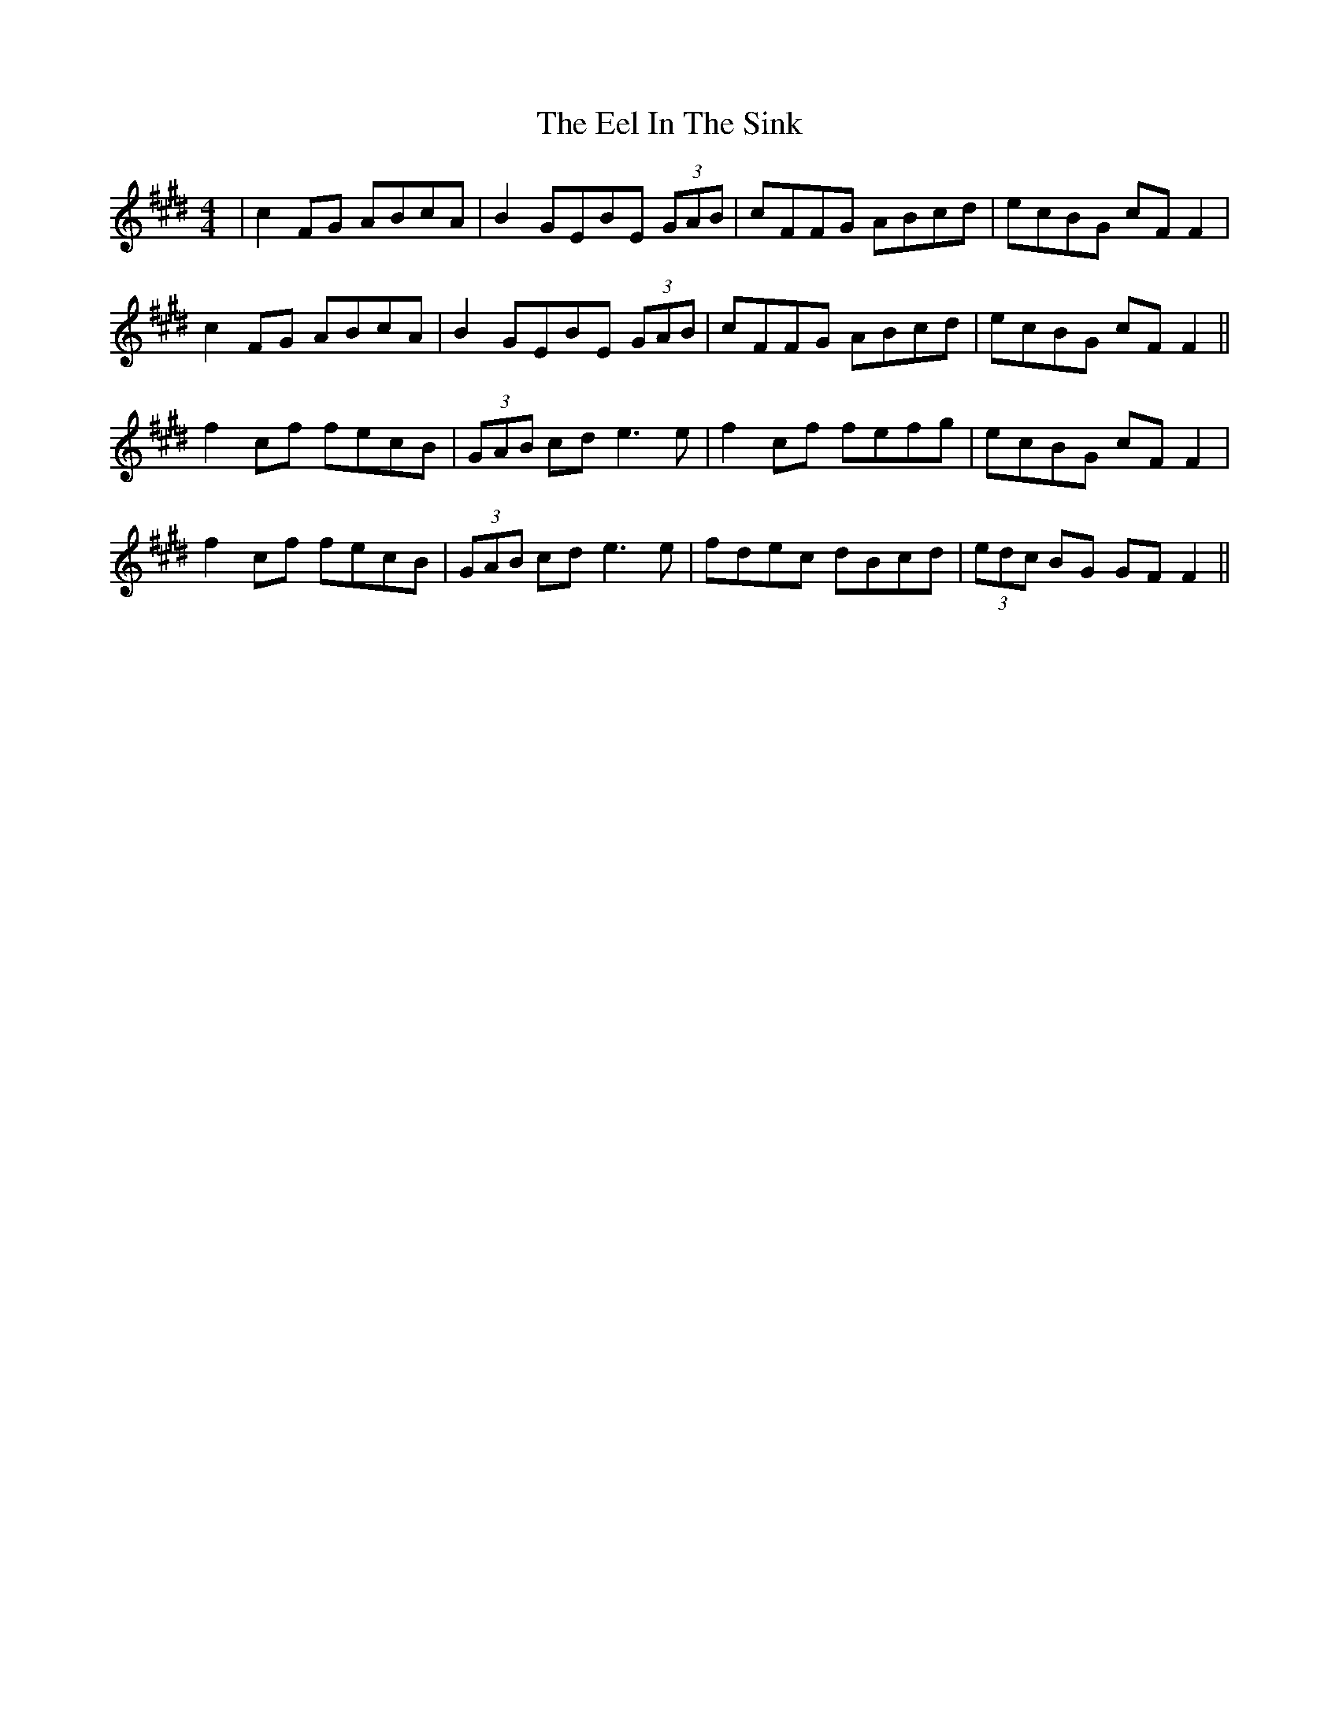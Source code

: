 X: 11597
T: Eel In The Sink, The
R: reel
M: 4/4
K: Emajor
|c2FG ABcA|B2 GEBE (3GAB|cFFG ABcd|ecBG cF F2|
c2FG ABcA|B2 GEBE (3GAB|cFFG ABcd|ecBG cF F2||
f2cf fecB|(3GAB cd e3e|f2cf fefg|ecBG cF F2|
f2cf fecB|(3GAB cd e3e|fdec dBcd|(3edc BG GF F2||

